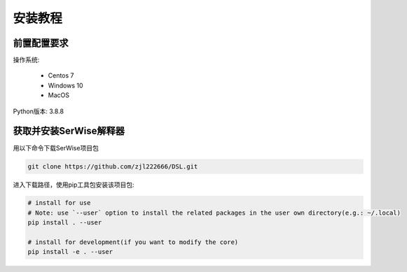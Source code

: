 安装教程
##############

前置配置要求
=================

操作系统:

    * Centos 7
    * Windows 10
    * MacOS 

Python版本: 3.8.8

获取并安装SerWise解释器
=============================

用以下命令下载SerWise项目包

.. code-block:: bash

    git clone https://github.com/zjl222666/DSL.git

进入下载路径，使用pip工具包安装该项目包:

.. code-block:: bash

    # install for use
    # Note: use `--user` option to install the related packages in the user own directory(e.g.: ~/.local)
    pip install . --user
     
    # install for development(if you want to modify the core)
    pip install -e . --user


